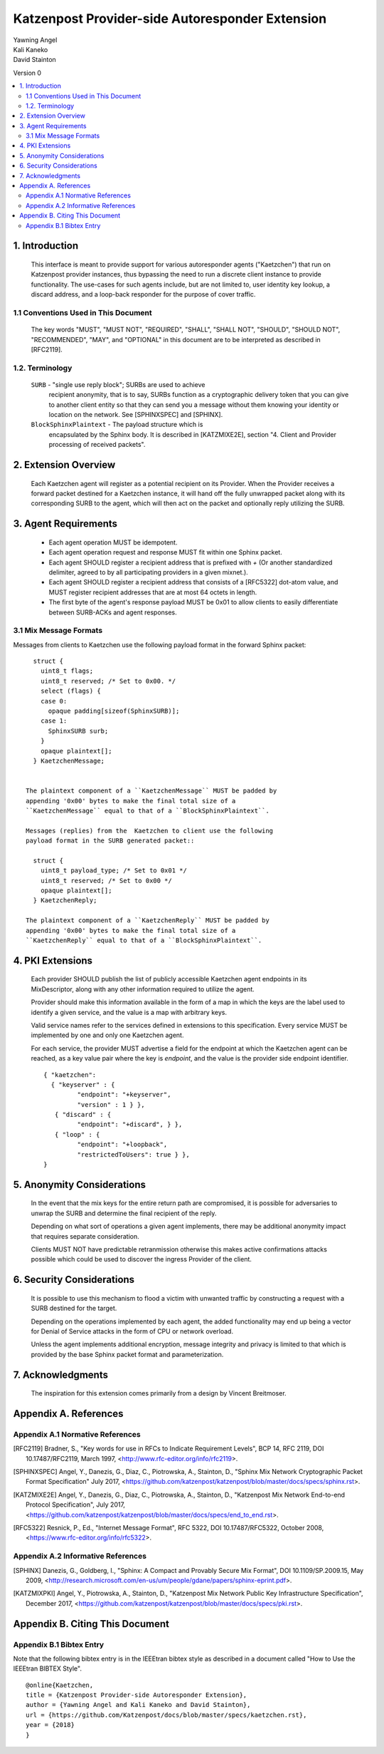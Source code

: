 Katzenpost Provider-side Autoresponder Extension
************************************************

| Yawning Angel
| Kali Kaneko
| David Stainton

Version 0

.. rubric:: Abstract

   This document describes extensions to the core Katzenpost protocol
   to support Provider-side autoresponders.


.. contents:: :local:

1. Introduction
===============

   This interface is meant to provide support for various autoresponder
   agents ("Kaetzchen") that run on Katzenpost provider instances, thus
   bypassing the need to run a discrete client instance to provide
   functionality.  The use-cases for such agents include, but are not
   limited to, user identity key lookup, a discard address, and a
   loop-back responder for the purpose of cover traffic.

1.1 Conventions Used in This Document
-------------------------------------

   The key words "MUST", "MUST NOT", "REQUIRED", "SHALL", "SHALL NOT",
   "SHOULD", "SHOULD NOT", "RECOMMENDED", "MAY", and "OPTIONAL" in this
   document are to be interpreted as described in [RFC2119].

1.2. Terminology
----------------

   ``SURB`` - "single use reply block"; SURBs are used to achieve
     recipient anonymity, that is to say, SURBs function as a
     cryptographic delivery token that you can give to another
     client entity so that they can send you a message without
     them knowing your identity or location on the network. See
     [SPHINXSPEC] and [SPHINX].

   ``BlockSphinxPlaintext`` - The payload structure which is
     encapsulated by the Sphinx body. It is described in [KATZMIXE2E],
     section "4. Client and Provider processing of received packets".

2. Extension Overview
=====================

   Each Kaetzchen agent will register as a potential recipient on its
   Provider.  When the Provider receives a forward packet destined for
   a Kaetzchen instance, it will hand off the fully unwrapped packet
   along with its corresponding SURB to the agent, which will then
   act on the packet and optionally reply utilizing the SURB.

3. Agent Requirements
=====================

     * Each agent operation MUST be idempotent.

     * Each agent operation request and response MUST fit within one
       Sphinx packet.

     * Each agent SHOULD register a recipient address that is prefixed
       with `+` (Or another standardized delimiter, agreed to by all
       participating providers in a given mixnet.).

     * Each agent SHOULD register a recipient address that consists
       of a [RFC5322] dot-atom value, and MUST register recipient
       addresses that are at most 64 octets in length.

     * The first byte of the agent's response payload MUST be 0x01 to
       allow clients to easily differentiate between SURB-ACKs and
       agent responses.

3.1 Mix Message Formats
-----------------------

Messages from clients to Kaetzchen use the following payload
format in the forward Sphinx packet::

     struct {
       uint8_t flags;
       uint8_t reserved; /* Set to 0x00. */
       select (flags) {
       case 0:
         opaque padding[sizeof(SphinxSURB)];
       case 1:
         SphinxSURB surb;
       }
       opaque plaintext[];
     } KaetzchenMessage;


   The plaintext component of a ``KaetzchenMessage`` MUST be padded by
   appending '0x00' bytes to make the final total size of a
   ``KaetzchenMessage`` equal to that of a ``BlockSphinxPlaintext``.

   Messages (replies) from the  Kaetzchen to client use the following
   payload format in the SURB generated packet::

     struct {
       uint8_t payload_type; /* Set to 0x01 */
       uint8_t reserved; /* Set to 0x00 */
       opaque plaintext[];
     } KaetzchenReply;

   The plaintext component of a ``KaetzchenReply`` MUST be padded by
   appending '0x00' bytes to make the final total size of a
   ``KaetzchenReply`` equal to that of a ``BlockSphinxPlaintext``.

4. PKI Extensions
=================

   Each provider SHOULD publish the list of publicly accessible
   Kaetzchen agent endpoints in its MixDescriptor, along with
   any other information required to utilize the agent.

   Provider should make this information available in the form of a map
   in which the keys are the label used to identify a given service, and the
   value is a map with arbitrary keys.

   Valid service names refer to the services defined in extensions to this
   specification. Every service MUST be implemented by one and only one
   Kaetzchen agent.

   For each service, the provider MUST advertise a field for the endpoint at
   which the Kaetzchen agent can be reached, as a key value pair where the
   key is `endpoint`, and the value is the provider side endpoint identifier.

   ::
   
      { "kaetzchen":
        { "keyserver" : {
               "endpoint": "+keyserver",
               "version" : 1 } },
         { "discard" : {
               "endpoint": "+discard", } },
         { "loop" : {
               "endpoint": "+loopback",
               "restrictedToUsers": true } },
      }


5. Anonymity Considerations
===========================

   In the event that the mix keys for the entire return path are
   compromised, it is possible for adversaries to unwrap the SURB
   and determine the final recipient of the reply.

   Depending on what sort of operations a given agent implements,
   there may be additional anonymity impact that requires separate
   consideration.

   Clients MUST NOT have predictable retranmission otherwise this
   makes active confirmations attacks possible which could be used
   to discover the ingress Provider of the client.

6. Security Considerations
==========================

   It is possible to use this mechanism to flood a victim with unwanted
   traffic by constructing a request with a SURB destined for the target.

   Depending on the operations implemented by each agent, the added
   functionality may end up being a vector for Denial of Service attacks
   in the form of CPU or network overload.

   Unless the agent implements additional encryption, message integrity
   and privacy is limited to that which is provided by the base Sphinx
   packet format and parameterization.

7. Acknowledgments
==================

   The inspiration for this extension comes primarily from a design
   by Vincent Breitmoser.

Appendix A. References
======================

Appendix A.1 Normative References
---------------------------------

.. [RFC2119]   Bradner, S., "Key words for use in RFCs to Indicate
               Requirement Levels", BCP 14, RFC 2119,
               DOI 10.17487/RFC2119, March 1997,
               <http://www.rfc-editor.org/info/rfc2119>.

.. [SPHINXSPEC] Angel, Y., Danezis, G., Diaz, C., Piotrowska, A., Stainton, D.,
                "Sphinx Mix Network Cryptographic Packet Format Specification"
                July 2017, <https://github.com/katzenpost/katzenpost/blob/master/docs/specs/sphinx.rst>.

.. [KATZMIXE2E]  Angel, Y., Danezis, G., Diaz, C., Piotrowska, A., Stainton, D.,
                 "Katzenpost Mix Network End-to-end Protocol Specification", July 2017,
                 <https://github.com/katzenpost/katzenpost/blob/master/docs/specs/end_to_end.rst>.

.. [RFC5322]  Resnick, P., Ed., "Internet Message Format", RFC 5322,
              DOI 10.17487/RFC5322, October 2008,
              <https://www.rfc-editor.org/info/rfc5322>.

Appendix A.2 Informative References
-----------------------------------

.. [SPHINX]  Danezis, G., Goldberg, I., "Sphinx: A Compact and
             Provably Secure Mix Format", DOI 10.1109/SP.2009.15,
             May 2009, <http://research.microsoft.com/en-us/um/people/gdane/papers/sphinx-eprint.pdf>.

.. [KATZMIXPKI]  Angel, Y., Piotrowska, A., Stainton, D.,
                 "Katzenpost Mix Network Public Key Infrastructure Specification", December 2017,
                 <https://github.com/katzenpost/katzenpost/blob/master/docs/specs/pki.rst>.

Appendix B. Citing This Document
================================

Appendix B.1 Bibtex Entry
-------------------------

Note that the following bibtex entry is in the IEEEtran bibtex style
as described in a document called "How to Use the IEEEtran BIBTEX Style".

::

   @online{Kaetzchen,
   title = {Katzenpost Provider-side Autoresponder Extension},
   author = {Yawning Angel and Kali Kaneko and David Stainton},
   url = {https://github.com/Katzenpost/docs/blob/master/specs/kaetzchen.rst},
   year = {2018}
   }
